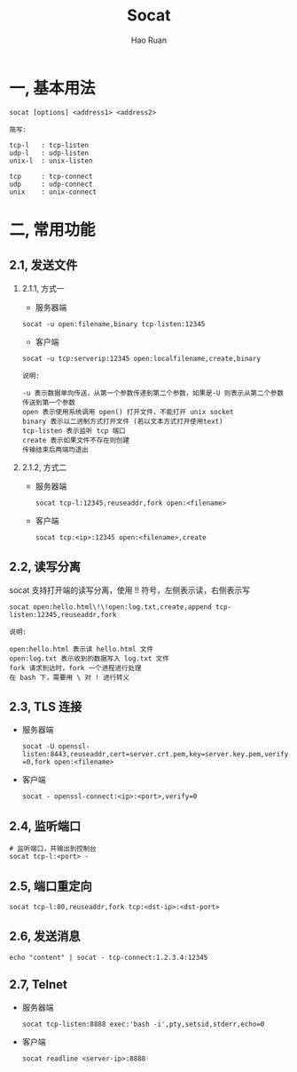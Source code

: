 #+TITLE:     Socat
#+AUTHOR:    Hao Ruan
#+EMAIL:     ruanhao1116@gmail.com
#+LANGUAGE:  en
#+LINK_HOME: http://www.github.com/ruanhao
#+HTML_HEAD: <link rel="stylesheet" type="text/css" href="../css/style.css" />
#+OPTIONS:   H:2 num:nil \n:nil @:t ::t |:t ^:{} _:{} *:t TeX:t LaTeX:t
#+STARTUP:   showall


* 一, 基本用法

#+BEGIN_SRC
socat [options] <address1> <address2>
#+END_SRC

#+BEGIN_EXAMPLE
简写:

tcp-l   : tcp-listen
udp-l   : udp-listen
unix-l  : unix-listen

tcp     : tcp-connect
udp     : udp-connect
unix    : unix-connect
#+END_EXAMPLE


* 二, 常用功能

** 2.1, 发送文件

*** 2.1.1, 方式一

- 服务器端

=socat -u open:filename,binary tcp-listen:12345=

- 客户端

=socat -u tcp:serverip:12345 open:localfilename,create,binary=

#+BEGIN_EXAMPLE
说明:

-u 表示数据单向传送，从第一个参数传递到第二个参数，如果是-U 则表示从第二个参数传送到第一个参数
open 表示使用系统调用 open() 打开文件，不能打开 unix socket
binary 表示以二进制方式打开文件 (若以文本方式打开使用text)
tcp-listen 表示监听 tcp 端口
create 表示如果文件不存在则创建
传输结束后两端均退出
#+END_EXAMPLE


*** 2.1.2, 方式二

- 服务器端

  =socat tcp-l:12345,reuseaddr,fork open:<filename>=

- 客户端

  =socat tcp:<ip>:12345 open:<filename>,create=


** 2.2, 读写分离

socat 支持打开端的读写分离，使用 !! 符号，左侧表示读，右侧表示写

=socat open:hello.html\!\!open:log.txt,create,append tcp-listen:12345,reuseaddr,fork=

#+BEGIN_EXAMPLE
说明:

open:hello.html 表示读 hello.html 文件
open:log.txt 表示收到的数据写入 log.txt 文件
fork 请求到达时，fork 一个进程进行处理
在 bash 下，需要用 \ 对 ! 进行转义
#+END_EXAMPLE


** 2.3, TLS 连接

- 服务器端

  =socat -U openssl-listen:8443,reuseaddr,cert=server.crt.pem,key=server.key.pem,verify=0,fork open:<filename>=

- 客户端

  =socat - openssl-connect:<ip>:<port>,verify=0=


** 2.4, 监听端口

#+BEGIN_SRC
# 监听端口，并输出到控制台
socat tcp-l:<port> -
#+END_SRC


** 2.5, 端口重定向

#+BEGIN_SRC
socat tcp-l:80,reuseaddr,fork tcp:<dst-ip>:<dst-port>
#+END_SRC


** 2.6, 发送消息

#+BEGIN_SRC
echo "content" | socat - tcp-connect:1.2.3.4:12345
#+END_SRC

** 2.7, Telnet

- 服务器端

  =socat tcp-listen:8888 exec:'bash -i',pty,setsid,stderr,echo=0=

- 客户端

  =socat readline <server-ip>:8888=
